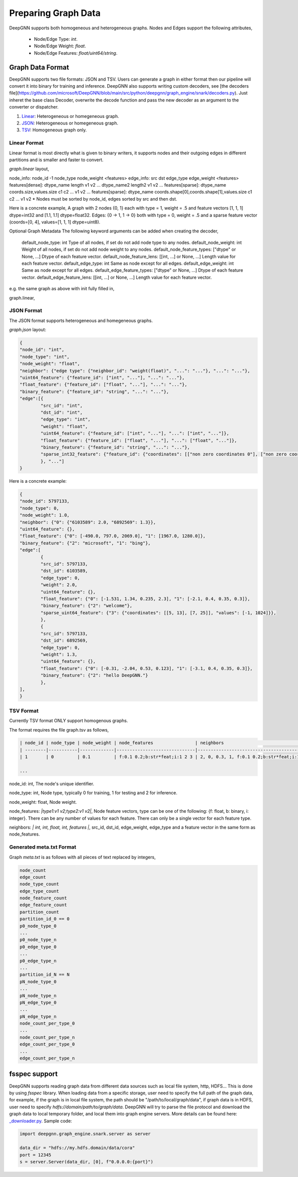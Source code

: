 ####################
Preparing Graph Data
####################

DeepGNN supports both homogeneous and heterogeneous graphs. Nodes and Edges support the following attributes,

  * Node/Edge Type: `int`.
  * Node/Edge Weight: `float`.
  * Node/Edge Features: `float/uint64/string`.

*****************
Graph Data Format
*****************

DeepGNN supports two file formats: JSON and TSV.
Users can generate a graph in either format then our pipeline will convert it into binary for training and inference.
DeepGNN also supports writing custom decoders, see [the decoders file](https://github.com/microsoft/DeepGNN/blob/main/src/python/deepgnn/graph_engine/snark/decoders.py).
Just inheret the base class Decoder, overwrite the decode function and pass the new decoder as an argument to the converter or dispatcher.

1. `Linear <#linear-format>`_: Heterogeneous or homegeneous graph.

2. `JSON <#json-format>`_: Heterogeneous or homegeneous graph.

3. `TSV <#tsv-format>`_: Homogeneous graph only.

Linear Format
===========

Linear format is most directly what is given to binary writers, it supports nodes and their outgoing edges in
different partitions and is smaller and faster to convert.

`graph.linear` layout,

.. code-block:: text
	<node info>
	<edge_1_info>
	<edge_2_info>
	...

node_info: node_id -1 node_type node_weight <features>
edge_info: src dst edge_type edge_weight <features>
features[dense]: dtype_name length v1 v2 ... dtype_name2 length2 v1 v2 ...
features[sparse]: dtype_name coords.size,values.size c1 c2 ... v1 v2 ...
features[sparse]: dtype_name coords.shape[0],coords.shape[1],values.size c1 c2 ... v1 v2
* Nodes must be sorted by node_id, edges sorted by src and then dst.

Here is a concrete example,
A graph with 2 nodes {0, 1} each with type = 1, weight = .5 and
feature vectors [1, 1, 1] dtype=int32 and [1.1, 1.1] dtype=float32.
Edges: {0 -> 1, 1 -> 0} both with type = 0, weight = .5 and a sparse feature
vector (coords=[0, 4], values=[1, 1, 1] dtype=uint8).

.. code-block:: text
	0 -1 1 .5 int32 3 1 1 1 float32 2 1.1 1.1
	0 1 0 .5 uint8 2,3 0 4 1 1 1
	1 -1 1 .5 int32 3 1 1 1 float32 2 1.1 1.1
	1 0 0 .5 uint8 2,3 0 4 1 1 1

Optional Graph Metadata
The following keyword arguments can be added when creating the decoder,
	default_node_type: int Type of all nodes, if set do not add node type to any nodes.
	default_node_weight: int Weight of all nodes, if set do not add node weight to any nodes.
	default_node_feature_types: ["dtype" or None, ...] Dtype of each feature vector.
	default_node_feature_lens: [[int, ...] or None, ...] Length value for each feature vector.
	default_edge_type: int Same as node except for all edges.
	default_edge_weight: int Same as node except for all edges.
	default_edge_feature_types: ["dtype" or None, ...] Dtype of each feature vector.
	default_edge_feature_lens: [[int, ...] or None, ...] Length value for each feature vector.

e.g. the same graph as above with init fully filled in,

.. code-block:: python
	LinearDecoder(
		default_node_type=1,
		default_node_weight=.5,
		default_node_feature_types=["int32", "float32"],
		default_node_feature_lens=[[3],[2]],
		default_edge_type=0,
		default_edge_weight=.5,
		default_edge_feature_types=["uint8"],
		default_edge_feature_lens=[[2, 3]],
	)

graph.linear,

.. code-block:: text
	0 -1 1 1 1 1.1 1.1
	0 1 0 4 1 1 1
	1 -1 1 1 1 1.1 1.1
	1 0 0 4 1 1 1

JSON Format
===========

The JSON format supports heterogeneous and homegeneous graphs.

`graph.json` layout:

.. code-block:: json

	{
	"node_id": "int",
	"node_type": "int",
	"node_weight": "float",
	"neighbor": {"edge type": {"neighbor_id": "weight(float)", "...": "..."}, "...": "..."},
	"uint64_feature": {"feature_id": ["int", "..."], "...": "..."},
	"float_feature": {"feature_id": ["float", "..."], "...": "..."},
	"binary_feature": {"feature_id": "string", "...": "..."},
	"edge":[{
		"src_id": "int",
		"dst_id": "int",
		"edge_type": "int",
		"weight": "float",
		"uint64_feature": {"feature_id": ["int", "..."], "...": ["int", "..."]},
		"float_feature": {"feature_id": ["float", "..."], "...": ["float", "..."]},
		"binary_feature": {"feature_id": "string", "...": "..."},
		"sparse_int32_feature": {"feature_id": {"coordinates": [["non zero coordinates 0"], ["non zero coordinates 1", "..."]], "values": ["value 0", "value 1", "..."]}},
		}, "..."]
	}

Here is a concrete example:

.. code-block:: json

	{
	"node_id": 5797133,
	"node_type": 0,
	"node_weight": 1.0,
	"neighbor": {"0": {"6103589": 2.0, "6892569": 1.3}},
	"uint64_feature": {},
	"float_feature": {"0": [-490.0, 797.0, 2069.0], "1": [1967.0, 1280.0]},
	"binary_feature": {"2": "microsoft", "1": "bing"},
	"edge":[
		{
		"src_id": 5797133,
		"dst_id": 6103589,
		"edge_type": 0,
		"weight": 2.0,
		"uint64_feature": {},
		"float_feature": {"0": [-1.531, 1.34, 0.235, 2.3], "1": [-2.1, 0.4, 0.35, 0.3]},
		"binary_feature": {"2": "welcome"},
		"sparse_uint64_feature": {"3": {"coordinates": [[5, 13], [7, 25]], "values": [-1, 1024]}},
		},
		{
		"src_id": 5797133,
		"dst_id": 6892569,
		"edge_type": 0,
		"weight": 1.3,
		"uint64_feature": {},
		"float_feature": {"0": [-0.31, -2.04, 0.53, 0.123], "1": [-3.1, 0.4, 0.35, 0.3]},
		"binary_feature": {"2": "hello DeepGNN."}
		},
	],
	}

TSV Format
==========

Currently TSV format ONLY support homogenous graphs.

The format requires the file graph.tsv as follows,

.. code-block:: text

	| node_id | node_type | node_weight | node_features                | neighbors                                  |
	| --------|-----------|-------------|------------------------------|--------------------------------------------|
	| 1       | 0         | 0.1         | f:0.1 0.2;b:str*feat;i:1 2 3 | 2, 0, 0.3, 1, f:0.1 0.2;b:str*feat;i:1 2 3 |

	...



node_id: int, The node's unique identifier.

node_type: int, Node type, typically 0 for training, 1 for testing and 2 for inference.

node_weight: float, Node weight.

node_features: *|type1:v1 v2;type2:v1 v2|*, Node feature vectors, type can be one of the following: {f: float, b: binary, i: integer}. There can be any number of values for each feature. There can only be a single vector for each feature type.

neighbors: *| int, int, float, int, features |*, src_id, dst_id, edge_weight, edge_type and a feature vector in the same form as node_features.

Generated meta.txt Format
==========

Graph `meta.txt` is as follows with all pieces of text replaced by integers,

.. code-block:: text

	node_count
	edge_count
	node_type_count
	edge_type_count
	node_feature_count
	edge_feature_count
	partition_count
	partition_id_0 == 0
	p0_node_type_0
	...
	p0_node_type_n
	p0_edge_type_0
	...
	p0_edge_type_n
	...
	partition_id_N == N
	pN_node_type_0
	...
	pN_node_type_n
	pN_edge_type_0
	...
	pN_edge_type_n
	node_count_per_type_0
	...
	node_count_per_type_n
	edge_count_per_type_0
	...
	edge_count_per_type_n

**************
fsspec support
**************

DeepGNN supports reading graph data from different data sources such as local file system, http, HDFS... This is done by using `fsspec` library. When loading data from a specific storage, user need to specify the full path of the graph data, for example, if the graph is in local file system, the path should be "/path/to/local/graph/data", if graph data is in HDFS, user need to specify `hdfs://domain/path/to/graph/data`. DeepGNN will try to parse the file protocol and download the graph data to local temporary folder, and local them into graph engine servers. More details can be found here: `_downloader.py <https://github.com/microsoft/DeepGNN/blob/main/src/python/deepgnn/graph_engine/snark/_downloader.py>`_.
Sample code:

.. code-block:: python

	import deepgnn.graph_engine.snark.server as server

	data_dir = "hdfs://my.hdfs.domain/data/cora"
	port = 12345
	s = server.Server(data_dir, [0], f"0.0.0.0:{port}")
